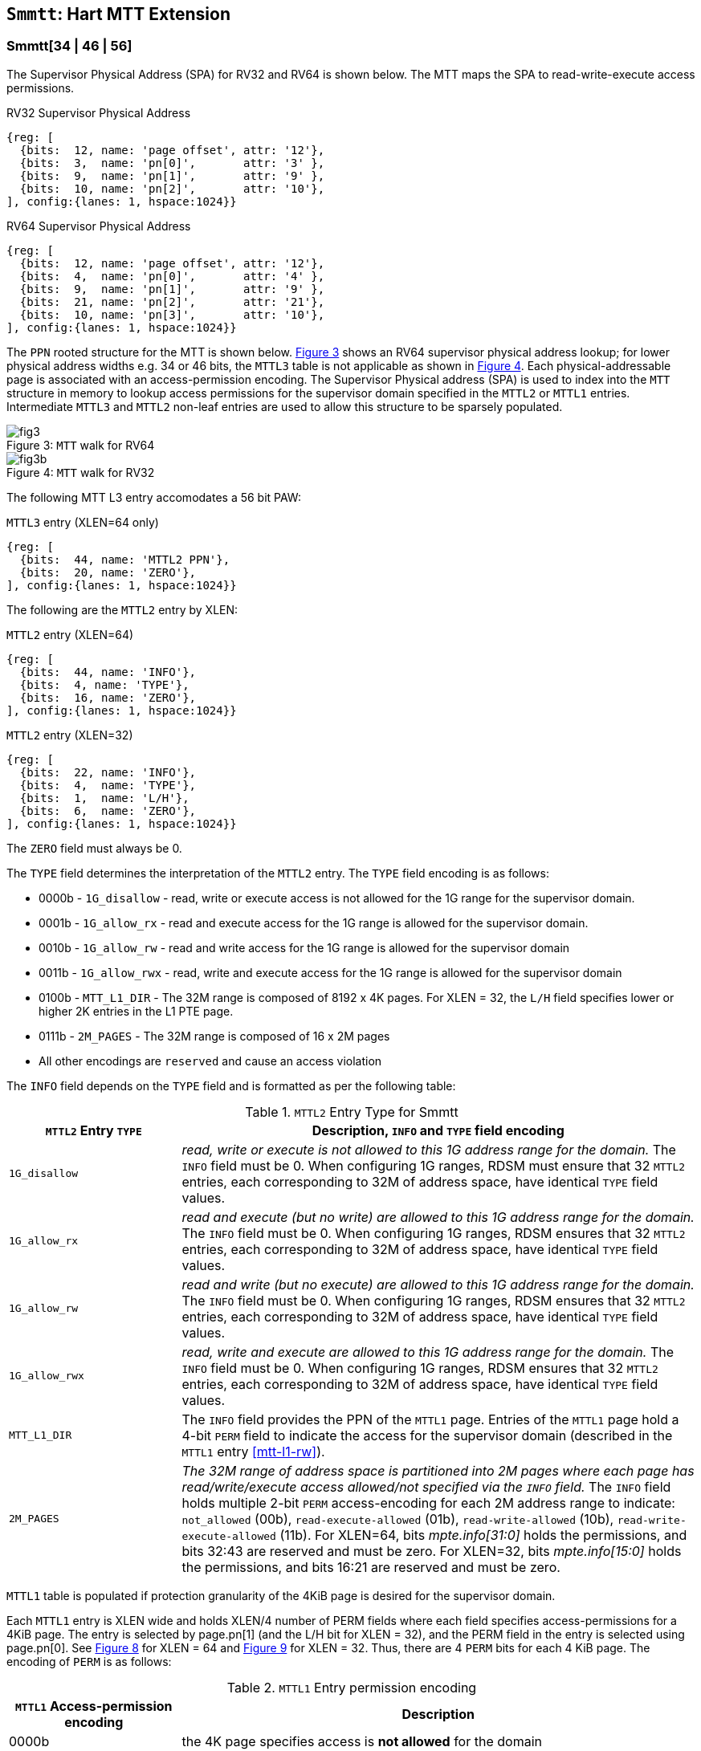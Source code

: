[[chapter4]]
[[Smmtt]]
== `Smmtt`: Hart MTT Extension

[[Smmtt-rw]]
=== Smmtt[34 | 46 | 56]

The Supervisor Physical Address (SPA) for RV32 and RV64 is shown below.
The MTT maps the SPA to read-write-execute access permissions.

[caption="Figure {counter:image}: ", reftext="Figure {image}"]
[title="RV32 Supervisor Physical Address", id=rv32-spa]
[wavedrom, ,svg]
....
{reg: [
  {bits:  12, name: 'page offset', attr: '12'},
  {bits:  3,  name: 'pn[0]',       attr: '3' },
  {bits:  9,  name: 'pn[1]',       attr: '9' },
  {bits:  10, name: 'pn[2]',       attr: '10'},
], config:{lanes: 1, hspace:1024}}
....

[caption="Figure {counter:image}: ", reftext="Figure {image}"]
[title="RV64 Supervisor Physical Address", id=rv64-spa]
[wavedrom, ,svg]
....
{reg: [
  {bits:  12, name: 'page offset', attr: '12'},
  {bits:  4,  name: 'pn[0]',       attr: '4' },
  {bits:  9,  name: 'pn[1]',       attr: '9' },
  {bits:  21, name: 'pn[2]',       attr: '21'},
  {bits:  10, name: 'pn[3]',       attr: '10'},
], config:{lanes: 1, hspace:1024}}
....

The `PPN` rooted structure for the MTT is shown below. <<mtt-map-rv64>>
shows an RV64 supervisor physical address lookup; for lower physical
address widths e.g. 34 or 46 bits, the `MTTL3` table is not applicable as shown
in <<mtt-map-rv32>>. Each physical-addressable page is associated with an
access-permission encoding. The Supervisor Physical address (SPA) is used to
index into the `MTT` structure in memory to lookup access permissions for the
supervisor domain specified in the `MTTL2` or `MTTL1` entries. Intermediate
`MTTL3` and `MTTL2` non-leaf entries are used to allow this structure to be
sparsely populated.

[caption="Figure {counter:image}: ", reftext="Figure {image}"]
[title= "`MTT` walk for RV64", id=mtt-map-rv64]
image::images/fig3.png[]

[caption="Figure {counter:image}: ", reftext="Figure {image}"]
[title= "`MTT` walk for RV32", id=mtt-map-rv32]
image::images/fig3b.png[]

The following MTT L3 entry accomodates a 56 bit PAW:

[caption="Figure {counter:image}: ", reftext="Figure {image}"]
[title="`MTTL3` entry (XLEN=64 only)"]
[wavedrom, ,svg]
....
{reg: [
  {bits:  44, name: 'MTTL2 PPN'},
  {bits:  20, name: 'ZERO'},
], config:{lanes: 1, hspace:1024}}
....

The following are the `MTTL2` entry by XLEN:

[caption="Figure {counter:image}: ", reftext="Figure {image}"]
[title="`MTTL2` entry (XLEN=64)"]
[wavedrom, ,svg]
....
{reg: [
  {bits:  44, name: 'INFO'},
  {bits:  4, name: 'TYPE'},
  {bits:  16, name: 'ZERO'},
], config:{lanes: 1, hspace:1024}}
....

[caption="Figure {counter:image}: ", reftext="Figure {image}"]
[title="`MTTL2` entry (XLEN=32)"]
[wavedrom, ,svg]
....
{reg: [
  {bits:  22, name: 'INFO'},
  {bits:  4,  name: 'TYPE'},
  {bits:  1,  name: 'L/H'},
  {bits:  6,  name: 'ZERO'},
], config:{lanes: 1, hspace:1024}}
....

The `ZERO` field must always be 0.

The `TYPE` field determines the interpretation of the `MTTL2` entry. The
`TYPE` field encoding is as follows:

* 0000b - `1G_disallow` - read, write or execute access is not allowed for the
           1G range for the supervisor domain.
* 0001b - `1G_allow_rx` - read and execute access for the 1G range is allowed
          for the supervisor domain.
* 0010b - `1G_allow_rw` - read and write access for the 1G range is allowed
          for the supervisor domain
* 0011b - `1G_allow_rwx` - read, write and execute access for the 1G range is
          allowed for the supervisor domain
* 0100b - `MTT_L1_DIR` - The 32M range is composed of 8192 x 4K pages.
          For XLEN = 32, the `L/H` field specifies lower or higher 2K entries
          in the L1 PTE page.
* 0111b - `2M_PAGES` - The 32M range is composed of 16 x 2M pages
* All other encodings are `reserved` and cause an access violation

The `INFO` field depends on the `TYPE` field and is formatted as per the
following table:

[[Smmtt-rw-l2-encoding]]
.`MTTL2` Entry Type for Smmtt
[width="100%",cols="25%,75%",options="header",]
|===
|*`MTTL2` Entry `TYPE`* |*Description, `INFO` and `TYPE` field encoding*
|`1G_disallow` a|
_read, write or execute is not allowed to this 1G address range for the domain._
The `INFO` field must be 0.
When configuring 1G ranges, RDSM must ensure that 32 `MTTL2` entries, each
corresponding to 32M of address space, have identical `TYPE` field values.

|`1G_allow_rx` a|
_read and execute (but no write) are allowed to this 1G address range for the
domain._
The `INFO` field must be 0.
When configuring 1G ranges, RDSM ensures that 32 `MTTL2` entries, each
corresponding to 32M of address space, have identical `TYPE` field values.

|`1G_allow_rw` a|
_read and write (but no execute) are allowed to this 1G address range for the
domain._
The `INFO` field must be 0.
When configuring 1G ranges, RDSM ensures that 32 `MTTL2` entries, each
corresponding to 32M of address space, have identical `TYPE` field values.

|`1G_allow_rwx` a|
_read, write and execute are allowed to this 1G address range for the domain._
The `INFO` field must be 0.
When configuring 1G ranges, RDSM ensures that 32 `MTTL2` entries, each
corresponding to 32M of address space, have identical `TYPE` field values.

|`MTT_L1_DIR` a|
The `INFO` field provides the PPN of the `MTTL1` page.
Entries of the `MTTL1` page hold a 4-bit `PERM` field to indicate the access
for the supervisor domain (described in the `MTTL1` entry <<mtt-l1-rw>>).

|`2M_PAGES` a|
_The 32M range of address space is partitioned into 2M pages where each
page has read/write/execute access allowed/not specified via the `INFO` field._
The `INFO` field holds multiple 2-bit `PERM` access-encoding for each 2M address
range to indicate: `not_allowed` (00b), `read-execute-allowed` (01b),
`read-write-allowed` (10b), `read-write-execute-allowed` (11b).
For XLEN=64, bits _mpte.info[31:0]_ holds the permissions, and bits 32:43 are
reserved and must be zero. For XLEN=32, bits _mpte.info[15:0]_ holds the
permissions, and bits 16:21 are reserved and must be zero.
|===

`MTTL1` table is populated if protection granularity of the 4KiB page is
desired for the supervisor domain.

Each `MTTL1` entry is XLEN wide and holds XLEN/4 number of PERM fields where
each field specifies access-permissions for a 4KiB page. The entry is selected
by page.pn[1] (and the L/H bit for XLEN = 32), and the PERM field in the entry
is selected using page.pn[0]. See <<mtt-l1-rv64>> for XLEN = 64 and
<<mtt-l1-rv32>> for XLEN = 32. Thus, there are 4 `PERM` bits for each 4 KiB
page. The encoding of `PERM` is as follows:

[[Smmtt-rw-l1-encoding]]
.`MTTL1` Entry permission encoding
[width="100%",cols="25%,75%",options="header",]
|===
|*`MTTL1` Access-permission encoding* |*Description*
|0000b a|
the 4K page specifies access is *not allowed* for the domain
|0001b a|
the 4K page specifies *read* and *execute* (but *no write*) access is allowed
for the domain
|0010b a|
the 4K page specifies *read* and *write* (but *no execute*) access is allowed
for the domain
|0011b a|
the 4K page specifies *read*, *write* and *execute* access is allowed for the
domain
|Remaining a|
Remaining encodings are *reserved* and cause an access violation.
|===

[caption="Figure {counter:image}: ", reftext="Figure {image}"]
[title="`MTTL1` entry (XLEN=64)", id=mtt-l1-rv64]
[wavedrom, ,svg]
....
{reg: [
  {bits:  4, name: 'PERM'},
  {bits:  56, name: '...'},
  {bits:  4, name: 'PERM'},
], config:{lanes: 1, hspace:1024}}
....

[caption="Figure {counter:image}: ", reftext="Figure {image}"]
[title="`MTTL1` entry (XLEN=32)", id=mtt-l1-rv32]
[wavedrom, ,svg]
....
{reg: [
  {bits:  4, name: 'PERM'},
  {bits:  24, name: '...'},
  {bits:  4, name: 'PERM'},
], config:{lanes: 1, hspace:1024}}
....

=== MTT access permissions lookup process

MTT access-permissions for a physical address PA in the context of a
supervisor domain is ascertained as follows:

1. Let _a_ be `mttp.ppn` x PAGESIZE, and let _i_ = LEVELS, where for mode
`Smmtt34`, LEVELS = 2 and for `Smmtt[46 | 56]`, LEVELS = 3; PAGESIZE
is 2^12^; MTT NON_LEAF_PTE_SIZE = 8 bytes (for RV32, MTT NON_LEAF_PTE_SIZE =
4 bytes). The `mttp` register must be active, i.e., the effective privilege mode
must be not-M-mode.

2. Let _mpte_ be the value of the `MTT` table entry at address _a_ + _pa.pn[i]_
 x NON_LEAF_PTE_SIZE. If accessing _mpte_ violates a PMA or PMP check, raise
an access-fault exception corresponding to the original access type.

3. If any bits or encodings that are reserved for future standard use are
set within _mpte_, stop and raise an access-fault exception corresponding to
the original access type.

4. Otherwise, the _mpte_ is valid. If (_i_=0) or (_i_=1 and _mpte.type_ is not
`MTT_L1_DIR`), go to step 5. Otherwise, the _mpte_ is a pointer to the next
level of the `MTT`. Let _i_ = _i_-1. If _i_ < 0, stop and raise an access-fault
exception corresponding to the original access type. Otherwise, let
_a_ = _mpte.ppn_ x PAGESIZE and go to step 2. Note that when _mpte.type_ =
`MTT_L1_DIR`, the _mpte.ppn_ is the value of the _mpte.info_ field. For
XLEN = 32, the _mpte.l/h_ bit is used as msb of the offset in step 2 to access
the lower or upper half of the leaf entries on the 4 KiB L1 entry page.

5. A leaf _mpte_ has been found. If any bits or encodings within _mpte.type_
and _mpte.info_ that are reserved for future standard use, per
<<Smmtt-rw-l2-encoding>>, are set within _mpte_, stop and raise an access-fault
exception corresponding to the access type.

6. The _mpte_ is a valid leaf _mpte_. Fetch the access-permissions for the
physical address per the steps described below:

* if _i_=1, and the _mpte.type_ field directly specifies the access-permissions
for 1GB page regions (via 32 MTTL2 entries with identical _mpte.type_ values -
see <<Smmtt-rw-l2-encoding>>); go to step 7, else

* if _i_=1, and the _mpte.type_ field value is `2M_PAGES`, then for XLEN=64, the
_mpte.info_[31:0] field contains 16 entries of 2-bit access-permissions encoding
for 16 2M address regions; For XLEN=32, the _mpte.info_[16:0] field contains
8 entries of 2-bit access-permission encodings for 8 2M regions - see
<<Smmtt-rw-l2-encoding>>); go to step 7, else

* If _i_=0, the _mpte_ contains XLEN/4 entries that holds access-permission
encodings for 4KB pages. The 4-bit access-permission encoding for the _pa_ in
the _mpte_ is indexed via _pa.pn[i]_. The encodings are specified in
<<Smmtt-rw-l1-encoding>>.

7. Determine if the requested physical memory access is allowed per the
access-permissions. If access is not permitted, stop and raise an access-fault
exception corresponding to the original access type.

8. The access is allowed per the `MTT` lookup.

All implicit accesses to the non-leaf memory tracking table data structures in
this algorithm are performed using width NON_LEAF_PTE_SIZE.

[NOTE]
====
MTT access-permissions can only further restrict access, and never grant
read, write or execute permission denied by 1st-stage or G-stage translations.
====

=== Access Enforcement and Fault Reporting

As shown in <<mtt-lookup>>, and described in the MTT lookup process,
MTT lookup composes with, but does not require,
page-based virtual memory (MMU, IOMMU) and physical memory protection mechanisms
(PMP, Smepmp, IOPMP). When paging is enabled, instructions that access virtual
memory may result in multiple physical-memory accesses, including (implicit
S-mode) accesses to the page tables. MTT checks also apply to these implicit
S-mode accesses - those accesses will be treated as reads for translation and as
writes when A/D bits are updated in page table entries when `Svadu` is
implemented.

MTT is checked for all accesses to physical memory, unless the effective privilege
mode is M, including accesses that have undergone virtual to physical memory
translation, but excluding MTT structure accesses. Data accesses in M-mode
when the MPRV bit in mstatus is set and the MPP field in mstatus contains S
or U are subject to MTT checks. MTT structure accesses are to be treated
as implicit M-mode accesses and are subject to PMP/Smepmp and
IOPMP checks. The MTT checker indexes the MTT using the
physical address of the access to lookup and enforce the access permissions.
A mismatch of the access type and the access permissions specified in the
MTT entry that applies to the accessed region is reported as a trap to the
RDSM which may report it to a supervisor domain. To enable composing
with Sv modes, the MTT supports configuration at supported architectural
page sizes. MTT violations manifest as instruction, load, or store access-fault
exceptions. The exception conditions for MTT are checked when the access
to memory is performed.

=== Caching of MTT and Supervisor Domain Fence Instruction

<<mfence-spa>> describes the canonical behavior of the `MFENCE.SPA` instruction
to invalidate cached access-permissions for all supervisor domains, a specific
supervisor domain, or a specific physical address for a supervisor domain.

<<minval-spa>> implemented with `Sinval` describes a finer granular invalidation
of access-permission caches.

When `Smmtt` is implemented, an `MTT` structure is used to specify
access-permissions for physical memory for a supervisor domain, the `MTT`
settings for the resulting physical address (after any address translation) may
be checked (and possibly cached) at any point between the address translation
and the explicit memory access. If caching is occuring, when the `MTT` settings
are modified, `M-mode` software must synchronize the cached `MTT` state with the
virtual memory system and any `PMP`, `MTT` or address-translation caches, as
described via <<mfence-spa>> or in a batched manner via <<minval-spa>>.

When used with the `MTT`, the `MFENCE.SPA` is used to synchronize updates to
in-memory MTT structures with current execution. `MFENCE.SPA` in this case,
applies only to the memory tracking table data structures controlled by the
CSR `mttp`. Executing a `MFENCE.SPA` guarantees that any previous stores already
visible to the current hart are ordered before all implicit reads by that hart
done for the `MTT` for non- `M-mode` instructions that follow the `MFENCE.SPA`.

When `MINVAL.SPA` is used, access-permission cache synchronization may be
batch optimized via the use of the sequence `SFENCE.W.INVAL`, `MINVAL.SPA` and
`SFENCE.INVAL.IR`.

[NOTE]
====
MTT lookups that began while `mttp` was active are not required to complete or
terminate when `mttp` is no longer active, unless a `MFENCE.SPA` instruction
matches the `SDID` (and optionally, `PADDR`) is executed. The `MFENCE.SPA`
instruction must be used to ensure that updates to the `MTT` data structures are
observed by subsequent implicit reads to those structures by a hart.
====

If `mttp.MODE` is changed for a given SDID, a `MFENCE.SPA` with rs1=x0 and rs2
set either to x0 or the given SDID, must be executed to order subsequent PA
access checks with the `MODE` change, even if the old or new `MODE` is `Bare`.
